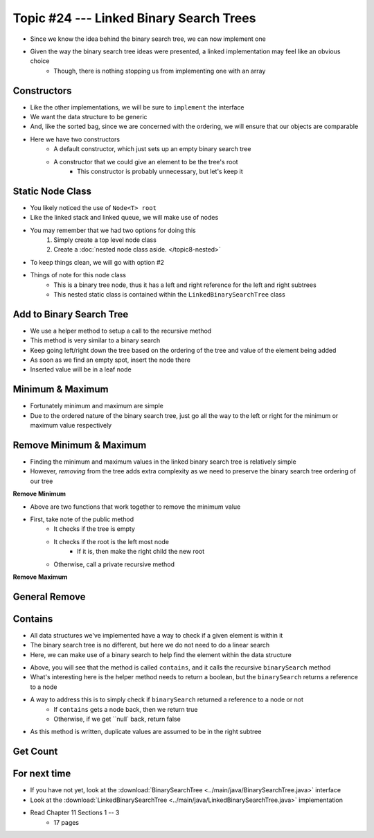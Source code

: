 ****************************************
Topic #24 --- Linked Binary Search Trees
****************************************

* Since we know the idea behind the binary search tree, we can now implement one
* Given the way the binary search tree ideas were presented, a linked implementation may feel like an obvious choice
    * Though, there is nothing stopping us from implementing one with an array


Constructors
============

.. code-block:: java
    :linenos:

    import java.util.Iterator;
    import java.util.NoSuchElementException;

    public class LinkedBinarySearchTree<T extends Comparable<? super T>> implements BinarySearchTree<T> {

        private int size;
        private Node<T> root;

        public LinkedBinarySearchTree() {
            root = null;
            size = 0;
        }

        public LinkedBinarySearchTree(T element) {
            this();
            add(element);
        }

* Like the other implementations, we will be sure to ``implement`` the interface
* We want the data structure to be generic
* And, like the sorted bag, since we are concerned with the ordering, we will ensure that our objects are comparable

* Here we have two constructors
    * A default constructor, which just sets up an empty binary search tree
    * A constructor that we could give an element to be the tree's root
        * This constructor is probably unnecessary, but let's keep it


Static Node Class
=================

* You likely noticed the use of ``Node<T> root``
* Like the linked stack and linked queue, we will make use of nodes
* You may remember that we had two options for doing this
    1. Simply create a top level node class
    2. Create a :doc:`nested node class aside. </topic8-nested>`

* To keep things clean, we will go with option #2

.. code-block:: java
    :linenos:

    // This class exists within the LinkedBinarySearchTree class
    private static class Node<T> {

        private T data;
        private Node<T> left;
        private Node<T> right;

        private Node(T data) {
            this.data = data;
            this.left = null;
            this.right = null;
        }

        private T getData() {
            return data;
        }

        private void setData(T data) {
            this.data = data;
        }

        private Node<T> getLeft() {
            return left;
        }

        private void setLeft(Node<T> left) {
            this.left = left;
        }

        private Node<T> getRight() {
            return right;
        }

        private void setRight(Node<T> right) {
            this.right = right;
        }
    }


* Things of note for this node class
    * This is a binary tree node, thus it has a left and right reference for the left and right subtrees
    * This nested static class is contained within the ``LinkedBinarySearchTree`` class


Add to Binary Search Tree
=========================

.. code-block:: java
    :linenos:

    public void add(T element) {
        root = add(element, root);
        size++;
    }

    private Node<T> add(T element, Node<T> current) {
        if (current == null) {
            return new Node<>(element);
        } else if (current.getData().compareTo(element) > 0) {
            current.setLeft(add(element, current.getLeft()));
        } else {
            current.setRight(add(element, current.getRight()));
        }
        return current;
    }


* We use a helper method to setup a call to the recursive method

* This method is very similar to a binary search
* Keep going left/right down the tree based on the ordering of the tree and value of the element being added
* As soon as we find an empty spot, insert the node there
* Inserted value will be in a leaf node


Minimum & Maximum
=================

.. code-block:: java
    :linenos:

    public T min() {
        if (isEmpty()) {
            throw new NoSuchElementException();
        }
        return min(root);
    }

    private T min(Node<T> current) {
        if (current.getLeft() == null) {
            return current.getData();
        } else {
            return min(current.getLeft());
        }
    }


    public T max() {
        if (isEmpty()) {
            throw new NoSuchElementException();
        }
        return max(root);
    }

    private T max(Node<T> current) {
        if (current.getRight() == null) {
            return current.getData();
        } else {
            return max(current.getRight());
        }
    }

* Fortunately minimum and maximum are simple
* Due to the ordered nature of the binary search tree, just go all the way to the left or right for the minimum or maximum value respectively


Remove Minimum & Maximum
========================

* Finding the minimum and maximum values in the linked binary search tree is relatively simple
* However, *removing* from the tree adds extra complexity as we need to preserve the binary search tree ordering of our tree

**Remove Minimum**

.. code-block:: java
    :linenos:

    public T removeMin() {
        T returnElement = null;
        if (isEmpty()) {
            throw new NoSuchElementException();
        } else if (root.getLeft() == null) {
            returnElement = root.getData();
            root = root.getRight();
        } else {
            returnElement = removeMin(root, root.getLeft());
        }
        size--;
        return returnElement;
    }

    private T removeMin(Node<T> current, Node<T> leftChild) {
        if (leftChild.getLeft() == null) {
            current.setLeft(leftChild.getRight());
            return leftChild.getData();
        } else {
            return removeMin(current.getLeft(), leftChild.getLeft());
        }
    }

* Above are two functions that work together to remove the minimum value

* First, take note of the public method
    * It checks if the tree is empty
    * It checks if the root is the left most node
        * If it is, then make the right child the new root
    * Otherwise, call a private recursive method






**Remove Maximum**


General Remove
==============


Contains
========

* All data structures we've implemented have a way to check if a given element is within it
* The binary search tree is no different, but here we do not need to do a linear search
* Here, we can make use of a binary search to help find the element within the data structure

.. code-block:: java
    :linenos:

    public boolean contains(T element) {
        return binarySearch(element, root) != null;
    }

    private Node<T> binarySearch(T element, Node<T> current) {
        if (current == null) {
            return null;
        } else if (current.getData().equals(element)) {
            return current;
        } else {
            if (current.getData().compareTo(element) > 0) {
                return binarySearch(element, current.getLeft());
            } else {
                return binarySearch(element, current.getRight());
            }
        }
    }

* Above, you will see that the method is called ``contains``, and it calls the recursive ``binarySearch`` method
* What's interesting here is the helper method needs to return a boolean, but the ``binarySearch`` returns a reference to a node
* A way to address this is to simply check if ``binarySearch`` returned a reference to a node or not
    * If ``contains`` gets a node back, then we return true
    * Otherwise, if we get ``null` back, return false

* As this method is written, duplicate values are assumed to be in the right subtree


Get Count
=========



For next time
=============

* If you have not yet, look at the :download:`BinarySearchTree <../main/java/BinarySearchTree.java>` interface
* Look at the :download:`LinkedBinarySearchTree <../main/java/LinkedBinarySearchTree.java>` implementation
* Read Chapter 11 Sections 1 -- 3
    * 17 pages
